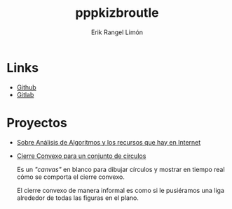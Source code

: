 #+title: pppkizbroutle
#+author: Erik Rangel Limón

* Links

  - [[https://github.com/pppkizbroutle][Github]]
  - [[https://gitlab.com/pppkizbroutle][Gitlab]]
  
* Proyectos

  - [[./algoritmos/Algoritmos.org][Sobre Análisis de Algoritmos y los recursos que hay en Internet]]

  - [[./geometria/index.html][Cierre Convexo para un conjunto de círculos]]

    Es un /"canvas"/ en blanco para dibujar círculos y mostrar en tiempo
    real cómo se comporta el cierre convexo.

    El cierre convexo de manera informal es como si le pusiéramos una
    liga alrededor de todas las figuras en el plano.


